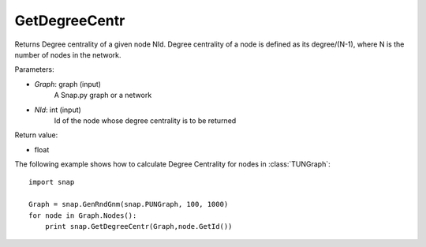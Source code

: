 GetDegreeCentr
'''''''''''

.. function:: GetDegreeCentr(Graph, NId)

Returns Degree centrality of a given node NId. Degree centrality of a node is defined as its degree/(N-1), where N is the number of nodes in the network.

Parameters:

- *Graph*: graph (input)
    A Snap.py graph or a network

- *NId*: int (input)
    Id of the node whose degree centrality is to be returned

Return value:

- float

The following example shows how to calculate Degree Centrality for nodes in :class:`TUNGraph`::

    import snap

    Graph = snap.GenRndGnm(snap.PUNGraph, 100, 1000)
    for node in Graph.Nodes():
        print snap.GetDegreeCentr(Graph,node.GetId())